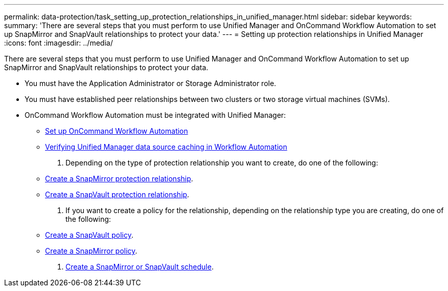 ---
permalink: data-protection/task_setting_up_protection_relationships_in_unified_manager.html
sidebar: sidebar
keywords: 
summary: 'There are several steps that you must perform to use Unified Manager and OnCommand Workflow Automation to set up SnapMirror and SnapVault relationships to protect your data.'
---
= Setting up protection relationships in Unified Manager
:icons: font
:imagesdir: ../media/

[.lead]
There are several steps that you must perform to use Unified Manager and OnCommand Workflow Automation to set up SnapMirror and SnapVault relationships to protect your data.

* You must have the Application Administrator or Storage Administrator role.
* You must have established peer relationships between two clusters or two storage virtual machines (SVMs).
* OnCommand Workflow Automation must be integrated with Unified Manager:
 ** link:task_configuring_a_connection_between_workflow_automation_and_unified_manager.md#[Set up OnCommand Workflow Automation]
 ** xref:task_verifying_unified_manager_data_source_caching_in_workflow_automation.adoc[Verifying Unified Manager data source caching in Workflow Automation]

. Depending on the type of protection relationship you want to create, do one of the following:
 ** xref:task_creating_a_snapmirror_protection_relationship_from_the_health_volume_details_page.adoc[Create a SnapMirror protection relationship].
 ** link:task_creating_a_snapvault_protection_relationship_from_the_health_volume_details_page.md#[Create a SnapVault protection relationship].
. If you want to create a policy for the relationship, depending on the relationship type you are creating, do one of the following:
 ** xref:task_creating_a_snapvault_policy_to_maximize_transfer_efficiency.adoc[Create a SnapVault policy].
 ** xref:task_creating_a_snapmirror_policy_to_maximize_transfer_efficiency.adoc[Create a SnapMirror policy].
. xref:task_creating_snapmirror_and_snapvault_schedules.adoc[Create a SnapMirror or SnapVault schedule].
